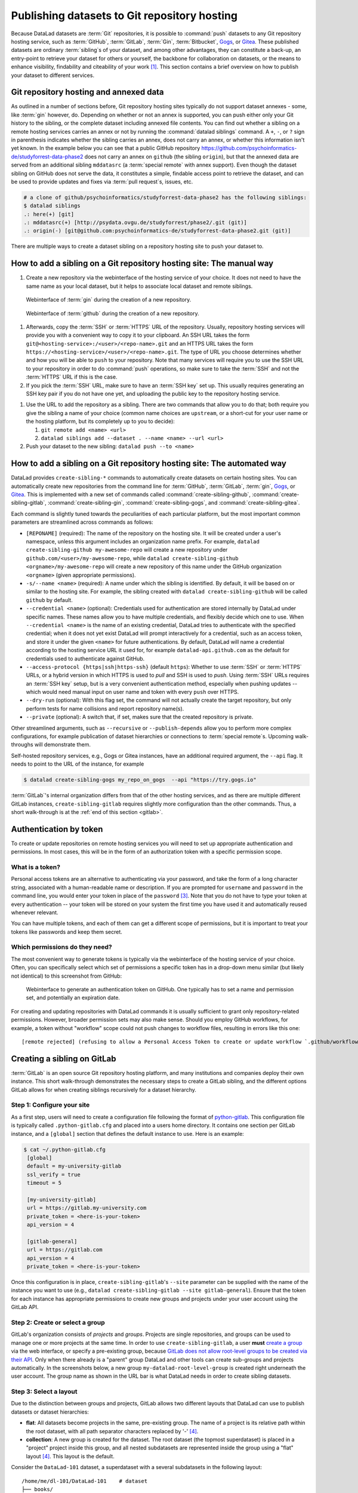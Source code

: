 .. _share_hostingservice:

Publishing datasets to Git repository hosting
---------------------------------------------

Because DataLad datasets are :term:`Git` repositories, it is possible to
:command:`push` datasets to any Git repository hosting service, such as
:term:`GitHub`, :term:`GitLab`, :term:`Gin`, :term:`Bitbucket`, `Gogs <https://gogs.io/>`_, or `Gitea <https://gitea.io/en-us/>`_.
These published datasets are ordinary :term:`sibling`\s of your dataset, and among other advantages, they can constitute a back-up, an entry-point to retrieve your dataset for others or yourself, the backbone for collaboration on datasets, or the means to enhance visibility, findability and citeability of your work [#f1]_.
This section contains a brief overview on how to publish your dataset to different services.

Git repository hosting and annexed data
^^^^^^^^^^^^^^^^^^^^^^^^^^^^^^^^^^^^^^^

As outlined in a number of sections before, Git repository hosting sites typically do not support dataset annexes - some, like :term:`gin` however, do.
Depending on whether or not an annex is supported, you can push either only your Git history to the sibling, or the complete dataset including annexed file contents.
You can find out whether a sibling on a remote hosting services carries an annex or not by running the :command:`datalad siblings` command.
A ``+``, ``-``, or ``?`` sign in parenthesis indicates whether the sibling carries an annex, does not carry an annex, or whether this information isn't yet known.
In the example below you can see that a public GitHub repository `<https://github.com/psychoinformatics-de/studyforrest-data-phase2>`_ does not carry an annex on ``github`` (the sibling ``origin``), but that the annexed data are served from an additional sibling ``mddatasrc`` (a :term:`special remote` with annex support).
Even though the dataset sibling on GitHub does not serve the data, it constitutes a simple, findable access point to retrieve the dataset, and can be used to provide updates and fixes via :term:`pull request`\s, issues, etc.

.. code-block:: bash

    # a clone of github/psychoinformatics/studyforrest-data-phase2 has the following siblings:
    $ datalad siblings
    .: here(+) [git]
    .: mddatasrc(+) [http://psydata.ovgu.de/studyforrest/phase2/.git (git)]
    .: origin(-) [git@github.com:psychoinformatics-de/studyforrest-data-phase2.git (git)]


There are multiple ways to create a dataset sibling on a repository hosting site to push your dataset to.

How to add a sibling on a Git repository hosting site: The manual way
^^^^^^^^^^^^^^^^^^^^^^^^^^^^^^^^^^^^^^^^^^^^^^^^^^^^^^^^^^^^^^^^^^^^^


#. Create a new repository via the webinterface of the hosting service of your choice.
   It does not need to have the same name as your local dataset, but it helps to associate local dataset and remote siblings.

.. figure:: ../artwork/src/GIN_newrepo.png

   Webinterface of :term:`gin` during the creation of a new repository.

.. figure:: ../artwork/src/newrepo-github.png

	Webinterface of :term:`github` during the creation of a new repository.

#. Afterwards, copy the :term:`SSH` or :term:`HTTPS` URL of the repository. Usually, repository hosting services will provide you with a convenient way to copy it to your clipboard. An SSH URL takes the form ``git@<hosting-service>:/<user>/<repo-name>.git`` and an HTTPS URL takes the form ``https://<hosting-service>/<user>/<repo-name>.git``. The type of URL you choose determines whether and how you will be able to ``push`` to your repository. Note that many services will require you to use the SSH URL to your repository in order to do :command:`push` operations, so make sure to take the :term:`SSH` and not the :term:`HTTPS` URL if this is the case.

#. If you pick the :term:`SSH` URL, make sure to have an :term:`SSH key` set up. This usually requires generating an SSH key pair if you do not have one yet, and uploading the public key to the repository hosting service.

.. _sshkey:

.. find-out-more:: What is an SSH key and how can I create one?
   :name: fom-sshkey

   An SSH key is an access credential in the :term:`SSH` protocol that can be used
   to login from one system to remote servers and services, such as from your private
   computer to an :term:`SSH server`. For repository hosting services such as :term:`GIN`,
   :term:`GitHub`, or :term:`GitLab`, it can be used to connect and authenticate
   without supplying your username or password for each action.

   This `tutorial by GitHub <https://docs.github.com/en/github/authenticating-to-github/connecting-to-github-with-ssh/generating-a-new-ssh-key-and-adding-it-to-the-ssh-agent>`_
   is a detailed step-by-step instruction to generate and use SSH keys for authentication,
   and it also shows you how to add your public SSH key to your GitHub account
   so that you can install or clone datasets or Git repositories via ``SSH`` (in addition
   to the ``http`` protocol), and the same procedure applies to GitLab and Gin.

   Don't be intimidated if you have never done this before -- it is fast and easy:
   First, you need to create a private and a public key (an SSH key pair).
   All this takes is a single command in the terminal. The resulting files are
   text files that look like someone spilled alphabet soup in them, but constitute
   a secure password procedure.
   You keep the private key on your own machine (the system you are connecting from,
   and that **only you have access to**),
   and copy the public key to the system or service you are connecting to.
   On the remote system or service, you make the public key an *authorized key* to
   allow authentication via the SSH key pair instead of your password. This
   either takes a single command in the terminal, or a few clicks in a web interface
   to achieve.
   You should protect your SSH keys on your machine with a passphrase to prevent
   others -- e.g., in case of theft -- to log in to servers or services with
   SSH authentication [#f2]_, and configure an ``ssh agent``
   to handle this passphrase for you with a single command. How to do all of this
   is detailed in the above tutorial.


#. Use the URL to add the repository as a sibling. There are two commands that allow you to do that; both require you give the sibling a name of your choice (common name choices are ``upstream``, or a short-cut for your user name or the hosting platform, but its completely up to you to decide):

   #. ``git remote add <name> <url>``
   #. ``datalad siblings add --dataset . --name <name> --url <url>``

#. Push your dataset to the new sibling: ``datalad push --to <name>``


How to add a sibling on a Git repository hosting site: The automated way
^^^^^^^^^^^^^^^^^^^^^^^^^^^^^^^^^^^^^^^^^^^^^^^^^^^^^^^^^^^^^^^^^^^^^^^^

DataLad provides ``create-sibling-*`` commands to automatically create datasets on certain hosting sites.
You can automatically create new repositories from the command line for :term:`GitHub`, :term:`GitLab`, :term:`gin`, `Gogs <https://gogs.io/>`__, or `Gitea <https://gitea.io/en-us/>`__.
This is implemented with a new set of commands called :command:`create-sibling-github`, :command:`create-sibling-gitlab`, :command:`create-sibling-gin`, :command:`create-sibling-gogs`, and :command:`create-sibling-gitea`.

Each command is slightly tuned towards the peculiarities of each particular platform, but the most important common parameters are streamlined across commands as follows:

- ``[REPONAME]`` (required): The name of the repository on the hosting site. It will be created under a user's namespace, unless this argument includes an organization name prefix. For example, ``datalad create-sibling-github my-awesome-repo`` will create a new repository under ``github.com/<user>/my-awesome-repo``, while ``datalad create-sibling-github <orgname>/my-awesome-repo`` will create a new repository of this name under the GitHub organization ``<orgname>`` (given appropriate permissions).
- ``-s/--name <name>`` (required): A name under which the sibling is identified. By default, it will be based on or similar to the hosting site. For example, the sibling created with ``datalad create-sibling-github`` will  be called ``github`` by default.
- ``--credential <name>`` (optional): Credentials used for authentication are stored internally by DataLad under specific names. These names allow you to have multiple credentials, and flexibly decide which one to use. When ``--credential <name>`` is the name of an existing credential, DataLad tries to authenticate with the specified credential; when it does not yet exist DataLad will prompt interactively for a credential, such as an access token, and store it under the given ``<name>`` for future authentications. By default, DataLad will name a credential according to the hosting service URL it used for, for example ``datalad-api.github.com`` as the default for credentials used to authenticate against GitHub.
- ``--access-protocol {https|ssh|https-ssh}`` (default ``https``): Whether to use :term:`SSH` or :term:`HTTPS` URLs, or a hybrid version in which HTTPS is used to *pull* and SSH is used to *push*. Using :term:`SSH` URLs requires an :term:`SSH key` setup, but is a very convenient authentication method, especially when pushing updates -- which would need manual input on user name and token with every ``push`` over HTTPS.
- ``--dry-run`` (optional): With this flag set, the command will not actually create the target repository, but only perform tests for name collisions and report repository name(s).
- ``--private`` (optional): A switch that, if set, makes sure that the created repository is private.

Other streamlined arguments, such as ``--recursive`` or ``--publish-depends`` allow you to perform more complex configurations, for example publication of dataset hierarchies or connections to :term:`special remote`\s. Upcoming walk-throughs will demonstrate them.

Self-hosted repository services, e.g., Gogs or Gitea instances, have an additional required argument, the ``--api`` flag.
It needs to point to the URL of the instance, for example

.. code-block:: bash

   $ datalad create-sibling-gogs my_repo_on_gogs  --api "https://try.gogs.io"

:term:`GitLab`'s internal organization differs from that of the other hosting services, and as there are multiple different GitLab instances, ``create-sibling-gitlab`` requires slightly more configuration than the other commands.
Thus, a short walk-through is at the :ref:`end of this section <gitlab>`.

.. _token:

Authentication by token
^^^^^^^^^^^^^^^^^^^^^^^

To create or update repositories on remote hosting services you will need to set up appropriate authentication and permissions.
In most cases, this will be in the form of an authorization token with a specific permission scope.

What is a token?
""""""""""""""""

Personal access tokens are an alternative to authenticating via your password, and take the form of a long character string, associated with a human-readable name or description.
If you are prompted for ``username`` and ``password`` in the command line, you would enter your token in place of the ``password`` [#f3]_.
Note that you do not have to type your token at every authentication -- your token will be stored on your system the first time you have used it and automatically reused whenever relevant.

.. find-out-more:: How does the authentication storage work?

   Passwords, user names, tokens, or any other login information is stored in
   your system's (encrypted) `keyring <https://en.wikipedia.org/wiki/GNOME_Keyring>`_.
   It is a built-in credential store, used in all major operating systems, and
   can store credentials securely.

You can have multiple tokens, and each of them can get a different scope of permissions, but it is important to treat your tokens like passwords and keep them secret.

Which permissions do they need?
"""""""""""""""""""""""""""""""

The most convenient way to generate tokens is typically via the webinterface of the hosting service of your choice.
Often, you can specifically select which set of permissions a specific token has in a drop-down menu similar (but likely not identical) to this screenshot from GitHub:

.. figure:: ../artwork/src/github-token.png

   Webinterface to generate an authentication token on GitHub. One typically has to set a name and
   permission set, and potentially an expiration date.

For creating and updating repositories with DataLad commands it is usually sufficient to grant only repository-related permissions.
However, broader permission sets may also make sense.
Should you employ GitHub workflows, for example, a token without "workflow" scope could not push changes to workflow files, resulting in errors like this one::

    [remote rejected] (refusing to allow a Personal Access Token to create or update workflow `.github/workflows/benchmarks.yml` without `workflow` scope)]

.. _gitlab:

Creating a sibling on GitLab
^^^^^^^^^^^^^^^^^^^^^^^^^^^^

:term:`GitLab` is an open source Git repository hosting platform, and many institutions and companies deploy their own instance.
This short walk-through demonstrates the necessary steps to create a GitLab sibling, and the different options GitLab allows for when creating siblings recursively for a dataset hierarchy.

Step 1: Configure your site
"""""""""""""""""""""""""""

As a first step, users will need to create a configuration file following the format of `python-gitlab <https://python-gitlab.readthedocs.io/en/stable/cli-usage.html#configuration-file-format>`_.
This configuration file is typically called ``.python-gitlab.cfg`` and placed into a users home directory.
It contains one section per GitLab instance, and a ``[global]`` section that defines the default instance to use.
Here is an example:

.. code-block:: bash

   $ cat ~/.python-gitlab.cfg
    [global]
    default = my-university-gitlab
    ssl_verify = true
    timeout = 5

    [my-university-gitlab]
    url = https://gitlab.my-university.com
    private_token = <here-is-your-token>
    api_version = 4

    [gitlab-general]
    url = https://gitlab.com
    api_version = 4
    private_token = <here-is-your-token>

Once this configuration is in place, ``create-sibling-gitlab``'s ``--site`` parameter can be supplied with the name of the instance you want to use (e.g., ``datalad create-sibling-gitlab --site gitlab-general``).
Ensure that the token for each instance has appropriate permissions to create new groups and projects under your user account using the GitLab API.

.. figure:: ../artwork/src/gitlab-token.png

Step 2: Create or select a group
""""""""""""""""""""""""""""""""

GitLab's organization consists of *projects* and *groups*.
Projects are single repositories, and groups can be used to manage one or more projects at the same time.
In order to use ``create-sibling-gitlab``, a user **must** `create a group <https://docs.gitlab.com/ee/user/group/#create-a-group>`_ via the web interface, or specify a pre-existing group, because `GitLab does not allow root-level groups to be created via their API <https://docs.gitlab.com/ee/api/groups.html#new-group>`_.
Only when there already is a "parent" group DataLad and other tools can create sub-groups and projects automatically.
In the screenshots below, a new group ``my-datalad-root-level-group`` is created right underneath the user account.
The group name as shown in the URL bar is what DataLad needs in order to create sibling datasets.

.. figure:: ../artwork/src/gitlab-rootgroup.png

.. figure:: ../artwork/src/gitlab-rootgroup2.png


Step 3: Select a layout
"""""""""""""""""""""""

Due to the distinction between groups and projects, GitLab allows two different layouts that DataLad can use to publish datasets or dataset hierarchies:

* **flat**:
  All datasets become projects in the same, pre-existing group.
  The name of a project is its relative path within the root dataset, with all path separator characters replaced by '-' [#f4]_.
* **collection**:
  A new group is created for the dataset. The root dataset (the topmost superdataset) is placed in a "project" project inside this group, and all nested subdatasets are represented inside the group using a "flat" layout [#f4]_. This layout is the default.

Consider the ``DataLad-101`` dataset, a superdataset with a several subdatasets in the following layout::

    /home/me/dl-101/DataLad-101    # dataset
    ├── books/
    │   └── [...]
    ├── code/
    │   └── [...]
    ├── midterm_project/    # subdataset
    │   ├── code/
    │       └── [...]
    │   └──  input/		# sub-subdataset
    ├── recordings/
    │   └── longnow/    # subdataset
    │       ├── [...]


The ``collection`` and ``flat`` layouts for this dataset look like this in practice:

.. figure:: ../artwork/src/gitlab-layouts.png

   The ``collection`` layout has a group (``DataLad-101_collection``, defined by the user with a configuration) with four projects underneath. The ``project`` project contains the root-level dataset, and all contained subdatasets are named according to their location in the dataset. The ``flat`` layout consists of projects in the root-level group. The project name for the superdataset (``DataLad-101_flat``) is defined by the user with a configuration, and the names of the subdatasets extend this project name based on their location in the dataset hierarchy.

Publishing a single dataset
"""""""""""""""""""""""""""

When publishing a single dataset, users can configure the project or group name as a command argument ``--project``.
Here are two command examples and their outcomes.

For a **flat** layout, the ``--project`` parameter determines the project name:

.. code-block:: bash

   $ datalad create-sibling-gitlab --site gitlab-general --layout flat --project my-datalad-root-level-group/this-will-be-the-project-name
   create_sibling_gitlab(ok): . (dataset) [sibling repository 'gitlab' created at https://gitlab.com/my-datalad-root-level-group/this-will-be-the-project-name]
   configure-sibling(ok): . (sibling)
   action summary:
     configure-sibling (ok: 1)
     create_sibling_gitlab (ok: 1)

.. figure:: ../artwork/src/gitlab-layout-flat.png

For a **collection** layout, the ``--project`` parameter determines the group name:

.. code-block:: bash

   $ datalad create-sibling-gitlab --site gitlab-general --layout collection --project my-datalad-root-level-group/this-will-be-the-group-name
    create_sibling_gitlab(ok): . (dataset) [sibling repository 'gitlab' created at https://gitlab.com/my-datalad-root-level-group/this-will-be-the-group-name/project]
    configure-sibling(ok): . (sibling)
    action summary:
      configure-sibling (ok: 1)
      create_sibling_gitlab (ok: 1)

.. figure:: ../artwork/src/gitlab-layout-collection.png

Publishing datasets recursively
"""""""""""""""""""""""""""""""

When publishing a series of datasets recursively, the ``--project`` argument can not be used anymore - otherwise, all datasets in the hierarchy would attempt to create the same group or project over and over again.
Instead, one configures the root level dataset, and the names for underlying datasets will be derived from this configuration:

.. code-block::

   # do the configuration for the top-most dataset
   # either configure with Git
   $ git config --local --replace-all \
     datalad.gitlab-<gitlab-site>-project \
     'my-datalad-root-level-group/DataLad-101_flat'
   # or configure with DataLad
   $ datalad configuration set \
     datalad.gitlab-<gitlab-site>-project='my-datalad-root-level-group/DataLad-101_flat'

Afterwards, publish dataset hierarchies with the ``--recursive`` flag:

.. code-block:: bash

   $ datalad create-sibling-gitlab --site gitlab-general --recursive --layout flat
   create_sibling_gitlab(ok): . (dataset) [sibling repository 'gitlab' created at https://gitlab.com/my-datalad-root-level-group/DataLad-101_flat]
   configure-sibling(ok): . (sibling)
   create_sibling_gitlab(ok): midterm_project (dataset) [sibling repository 'gitlab' created at https://gitlab.com/my-datalad-root-level-group/DataLad-101_flat-midterm_project]
   configure-sibling(ok): . (sibling)
   create_sibling_gitlab(ok): midterm_project/input (dataset) [sibling repository 'gitlab' created at https://gitlab.com/my-datalad-root-level-group/DataLad-101_flat-midterm_project-input]
   configure-sibling(ok): . (sibling)
   create_sibling_gitlab(ok): recordings/longnow (dataset) [sibling repository 'gitlab' created at https://gitlab.com/my-datalad-root-level-group/DataLad-101_flat-recordings-longnow]
   configure-sibling(ok): . (sibling)
   action summary:
     configure-sibling (ok: 4)
     create_sibling_gitlab (ok: 4)

Final step: Pushing to GitLab
"""""""""""""""""""""""""""""

Once you have set up your dataset sibling(s), you can push individual datasets or recursive across a hierarchy with ``datalad push --to gitlab``.


.. rubric:: Footnotes


.. [#f1] Many repository hosting services have useful features to make your work citeable.
         For example, :term:`gin` is able to assign a :term:`DOI` to your dataset, and GitHub allows ``CITATION.cff`` files. At the same time, archival services such as `Zenodo <https://zenodo.org/>`_ often integrate with published repositories, allowing you to preserve your dataset with them.

.. [#f2] Your private SSH key is incredibly valuable, and it is important to keep
         it secret!
         Anyone who gets your private key has access to anything that the public key
         is protecting. If the private key does not have a passphrase, simply copying
         this file grants a person access!

.. [#f3]  GitHub `deprecated user-password authentication <https://developer.github.com/changes/2020-02-14-deprecating-password-auth/>`_ and only supports authentication via personal access token from November 13th 2020 onwards. Supplying a password instead of a token will fail to authenticate.

.. [#f4] The default project name ``project`` and path separator ``-`` is configurable using the dataset-level configurations ``datalad.gitlab-default-projectname`` and ``datalad.gitlab-default-pathseparator``